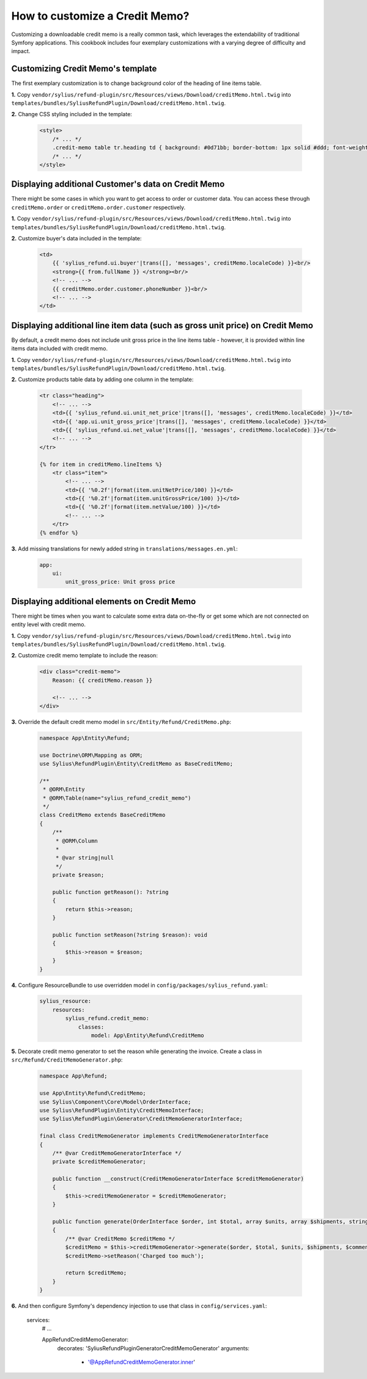 How to customize a Credit Memo?
===============================

Customizing a downloadable credit memo is a really common task, which leverages the extendability of traditional Symfony applications.
This cookbook includes four exemplary customizations with a varying degree of difficulty and impact.

Customizing Credit Memo's template
----------------------------------

The first exemplary customization is to change background color of the heading of line items table.

**1.** Copy ``vendor/sylius/refund-plugin/src/Resources/views/Download/creditMemo.html.twig`` into ``templates/bundles/SyliusRefundPlugin/Download/creditMemo.html.twig``.

**2.** Change CSS styling included in the template:

    .. code-block:: html

        <style>
            /* ... */
            .credit-memo table tr.heading td { background: #0d71bb; border-bottom: 1px solid #ddd; font-weight: bold; }
            /* ... */
        </style>

Displaying additional Customer's data on Credit Memo
----------------------------------------------------

There might be some cases in which you want to get access to order or customer data.
You can access these through ``creditMemo.order`` or ``creditMemo.order.customer`` respectively.

**1.** Copy ``vendor/sylius/refund-plugin/src/Resources/views/Download/creditMemo.html.twig`` into ``templates/bundles/SyliusRefundPlugin/Download/creditMemo.html.twig``.

**2.** Customize buyer's data included in the template:

    .. code-block:: html

        <td>
            {{ 'sylius_refund.ui.buyer'|trans([], 'messages', creditMemo.localeCode) }}<br/>
            <strong>{{ from.fullName }} </strong><br/>
            <!-- ... -->
            {{ creditMemo.order.customer.phoneNumber }}<br/>
            <!-- ... -->
        </td>

Displaying additional line item data (such as gross unit price) on Credit Memo
------------------------------------------------------------------------------

By default, a credit memo does not include unit gross price in the line items table - however, it is provided within
line items data included with credit memo.

**1.** Copy ``vendor/sylius/refund-plugin/src/Resources/views/Download/creditMemo.html.twig`` into ``templates/bundles/SyliusRefundPlugin/Download/creditMemo.html.twig``.

**2.** Customize products table data by adding one column in the template:

    .. code-block:: html

        <tr class="heading">
            <!-- ... -->
            <td>{{ 'sylius_refund.ui.unit_net_price'|trans([], 'messages', creditMemo.localeCode) }}</td>
            <td>{{ 'app.ui.unit_gross_price'|trans([], 'messages', creditMemo.localeCode) }}</td>
            <td>{{ 'sylius_refund.ui.net_value'|trans([], 'messages', creditMemo.localeCode) }}</td>
            <!-- ... -->
        </tr>

        {% for item in creditMemo.lineItems %}
            <tr class="item">
                <!-- ... -->
                <td>{{ '%0.2f'|format(item.unitNetPrice/100) }}</td>
                <td>{{ '%0.2f'|format(item.unitGrossPrice/100) }}</td>
                <td>{{ '%0.2f'|format(item.netValue/100) }}</td>
                <!-- ... -->
            </tr>
        {% endfor %}

**3.** Add missing translations for newly added string in ``translations/messages.en.yml``:

    .. code-block:: yaml

        app:
            ui:
                unit_gross_price: Unit gross price

Displaying additional elements on Credit Memo
---------------------------------------------

There might be times when you want to calculate some extra data on-the-fly or get some which are not connected on
entity level with credit memo.

**1.** Copy ``vendor/sylius/refund-plugin/src/Resources/views/Download/creditMemo.html.twig`` into ``templates/bundles/SyliusRefundPlugin/Download/creditMemo.html.twig``.

**2.** Customize credit memo template to include the reason:

    .. code-block:: html

        <div class="credit-memo">
            Reason: {{ creditMemo.reason }}

            <!-- ... -->
        </div>

**3.** Override the default credit memo model in ``src/Entity/Refund/CreditMemo.php``:

    .. code-block:: php

        namespace App\Entity\Refund;

        use Doctrine\ORM\Mapping as ORM;
        use Sylius\RefundPlugin\Entity\CreditMemo as BaseCreditMemo;

        /**
         * @ORM\Entity
         * @ORM\Table(name="sylius_refund_credit_memo")
         */
        class CreditMemo extends BaseCreditMemo
        {
            /**
             * @ORM\Column
             *
             * @var string|null
             */
            private $reason;

            public function getReason(): ?string
            {
                return $this->reason;
            }

            public function setReason(?string $reason): void
            {
                $this->reason = $reason;
            }
        }

**4.** Configure ResourceBundle to use overridden model in ``config/packages/sylius_refund.yaml``:

    .. code-block:: yaml

        sylius_resource:
            resources:
                sylius_refund.credit_memo:
                    classes:
                        model: App\Entity\Refund\CreditMemo

**5.** Decorate credit memo generator to set the reason while generating the invoice. Create a class in ``src/Refund/CreditMemoGenerator.php``:

    .. code-block:: php

        namespace App\Refund;

        use App\Entity\Refund\CreditMemo;
        use Sylius\Component\Core\Model\OrderInterface;
        use Sylius\RefundPlugin\Entity\CreditMemoInterface;
        use Sylius\RefundPlugin\Generator\CreditMemoGeneratorInterface;

        final class CreditMemoGenerator implements CreditMemoGeneratorInterface
        {
            /** @var CreditMemoGeneratorInterface */
            private $creditMemoGenerator;

            public function __construct(CreditMemoGeneratorInterface $creditMemoGenerator)
            {
                $this->creditMemoGenerator = $creditMemoGenerator;
            }

            public function generate(OrderInterface $order, int $total, array $units, array $shipments, string $comment): CreditMemoInterface
            {
                /** @var CreditMemo $creditMemo */
                $creditMemo = $this->creditMemoGenerator->generate($order, $total, $units, $shipments, $comment);
                $creditMemo->setReason('Charged too much');

                return $creditMemo;
            }
        }

**6.** And then configure Symfony's dependency injection to use that class in ``config/services.yaml``:

    .. code-block:: yaml

    services:
        # ...

        App\Refund\CreditMemoGenerator:
            decorates: 'Sylius\RefundPlugin\Generator\CreditMemoGenerator'
            arguments:
                - '@App\Refund\CreditMemoGenerator.inner'
